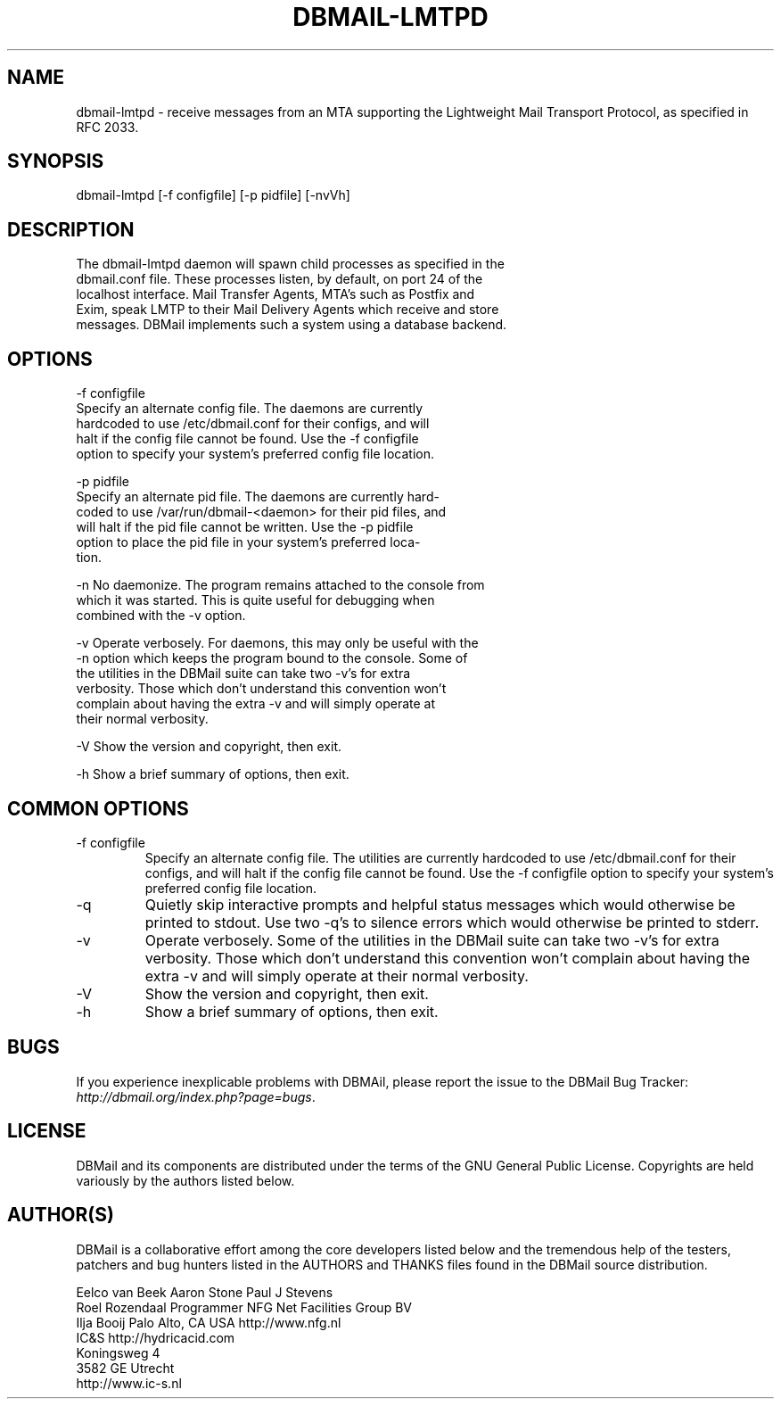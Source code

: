 .\"Generated by db2man.xsl. Don't modify this, modify the source.
.de Sh \" Subsection
.br
.if t .Sp
.ne 5
.PP
\fB\\$1\fR
.PP
..
.de Sp \" Vertical space (when we can't use .PP)
.if t .sp .5v
.if n .sp
..
.de Ip \" List item
.br
.ie \\n(.$>=3 .ne \\$3
.el .ne 3
.IP "\\$1" \\$2
..
.TH "DBMAIL-LMTPD" 8 "" "" ""
.SH NAME
dbmail-lmtpd \- receive messages from an MTA supporting the Lightweight Mail Transport Protocol, as specified in RFC 2033.
.SH "SYNOPSIS"

.nf
dbmail\-lmtpd [\-f configfile] [\-p pidfile] [\-nvVh]
.fi

.SH "DESCRIPTION"

.nf
The dbmail\-lmtpd daemon will spawn child processes as specified in  the
dbmail\&.conf file\&. These processes listen, by default, on port 24 of the
localhost interface\&. Mail Transfer Agents, MTA's such  as  Postfix  and
Exim,  speak LMTP to their Mail Delivery Agents which receive and store
messages\&. DBMail implements such a system using a database backend\&.
.fi

.SH "OPTIONS"

.nf
\-f configfile
       Specify an alternate config  file\&.  The  daemons  are  currently
       hardcoded  to  use  /etc/dbmail\&.conf for their configs, and will
       halt if the config file cannot be found\&. Use the  \-f  configfile
       option  to specify your system's preferred config file location\&.
.fi

.nf
\-p pidfile
       Specify an alternate pid file\&. The daemons are  currently  hard\-
       coded  to  use /var/run/dbmail\-<daemon> for their pid files, and
       will halt if the pid file cannot be written\&. Use the \-p  pidfile
       option  to  place  the pid file in your system's preferred loca\-
       tion\&.
.fi

.nf
\-n     No daemonize\&. The program remains attached to the  console  from
       which  it  was  started\&. This is quite useful for debugging when
       combined with the \-v option\&.
.fi

.nf
\-v     Operate verbosely\&. For daemons, this may only be useful with the
       \-n option which keeps the program bound to the console\&.  Some of
       the utilities in the DBMail suite can take two  \-v's  for  extra
       verbosity\&.  Those  which  don't understand this convention won't
       complain about having the extra \-v and will  simply  operate  at
       their normal verbosity\&.
.fi

.nf
\-V     Show the version and copyright, then exit\&.
.fi

.nf
\-h     Show a brief summary of options, then exit\&.
.fi

.SH "COMMON OPTIONS"

.TP
\-f configfile
Specify an alternate config file\&. The utilities are currently hardcoded to use /etc/dbmail\&.conf for their configs, and will halt if the config file cannot be found\&. Use the \-f configfile option to specify your system's preferred config file location\&.

.TP
\-q
Quietly skip interactive prompts and helpful status messages which would otherwise be printed to stdout\&. Use two \-q's to silence errors which would otherwise be printed to stderr\&.

.TP
\-v
Operate verbosely\&. Some of the utilities in the DBMail suite can take two \-v's for extra verbosity\&. Those which don't understand this convention won't complain about having the extra \-v and will simply operate at their normal verbosity\&.

.TP
\-V
Show the version and copyright, then exit\&.

.TP
\-h
Show a brief summary of options, then exit\&.

.SH "BUGS"


If you experience inexplicable problems with DBMAil, please report the issue to the DBMail Bug Tracker: \fIhttp://dbmail.org/index.php?page=bugs\fR\&.

.SH "LICENSE"


DBMail and its components are distributed under the terms of the GNU General Public License\&. Copyrights are held variously by the authors listed below\&.

.SH "AUTHOR(S)"


DBMail is a collaborative effort among the core developers listed below and the tremendous help of the testers, patchers and bug hunters listed in the AUTHORS and THANKS files found in the DBMail source distribution\&.

.nf
Eelco van Beek      Aaron Stone            Paul J Stevens
Roel Rozendaal      Programmer             NFG Net Facilities Group BV
Ilja Booij          Palo Alto, CA USA      http://www\&.nfg\&.nl
IC&S                http://hydricacid\&.com
Koningsweg 4
3582 GE Utrecht
http://www\&.ic\-s\&.nl
.fi

